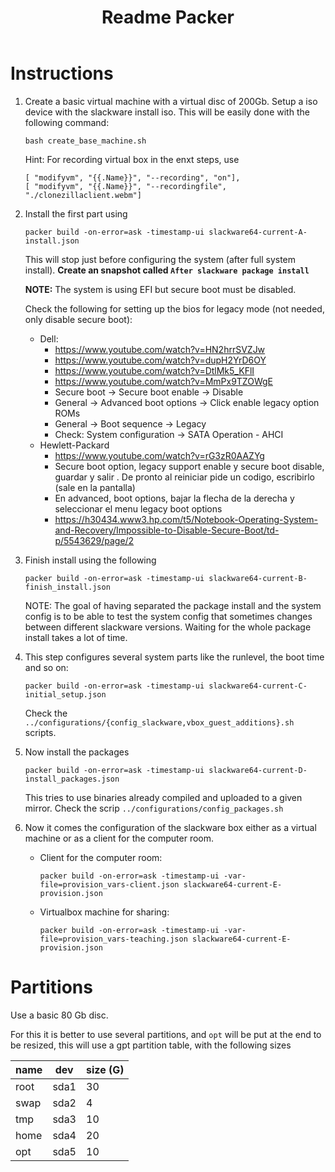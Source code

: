 #+STARTUP: overview
#+TITLE: Readme Packer

* Instructions
1. Create a basic virtual machine with a virtual disc of 200Gb. Setup a iso
   device with the slackware install iso. This will be easily done with the
   following command:
   #+begin_src shell
bash create_base_machine.sh
   #+end_src

   Hint: For recording virtual box in the enxt steps, use
   #+begin_src shell
        [ "modifyvm", "{{.Name}}", "--recording", "on"],
        [ "modifyvm", "{{.Name}}", "--recordingfile", "./clonezillaclient.webm"]
   #+end_src
2. Install the first part using
   #+begin_src shell
packer build -on-error=ask -timestamp-ui slackware64-current-A-install.json
   #+end_src
    This will stop just before configuring the system (after full system
   install). *Create an snapshot called =After slackware package install=*

   *NOTE:* The system is using EFI but secure boot must be disabled.

   Check the following for setting up the bios for legacy mode (not needed, only
   disable secure boot):
   - Dell:
     - https://www.youtube.com/watch?v=HN2hrrSVZJw
     - https://www.youtube.com/watch?v=dupH2YrD6OY
     - https://www.youtube.com/watch?v=DtlMk5_KFlI
     - https://www.youtube.com/watch?v=MmPx9TZOWgE
     - Secure boot -> Secure boot enable -> Disable
     - General -> Advanced boot options -> Click enable legacy option ROMs
     - General -> Boot sequence -> Legacy
     - Check: System configuration -> SATA Operation - AHCI
   - Hewlett-Packard
     - https://www.youtube.com/watch?v=rG3zR0AAZYg
     - Secure boot option, legacy support enable y secure boot disable, guardar
       y salir . De pronto al reiniciar pide un codigo, escribirlo (sale en la
       pantalla)
     - En advanced, boot options, bajar la flecha de la derecha y seleccionar el
       menu legacy boot options
     - https://h30434.www3.hp.com/t5/Notebook-Operating-System-and-Recovery/Impossible-to-Disable-Secure-Boot/td-p/5543629/page/2
3. Finish install using the following
   #+begin_src shell
packer build -on-error=ask -timestamp-ui slackware64-current-B-finish_install.json
   #+end_src
   NOTE: The goal of having separated the package install and the system config
   is to be able to test the system config that sometimes changes between
   different slackware versions. Waiting for the whole package install takes a
   lot of time.
4. This step configures several system parts like the runlevel, the boot time
   and so on:
   #+begin_src shell
packer build -on-error=ask -timestamp-ui slackware64-current-C-initial_setup.json
   #+end_src
   Check the =../configurations/{config_slackware,vbox_guest_additions}.sh= scripts.
5. Now install the packages
   #+begin_src shell
packer build -on-error=ask -timestamp-ui slackware64-current-D-install_packages.json
   #+end_src
   This tries to use binaries already compiled and uploaded to a given mirror.
   Check the scrip =../configurations/config_packages.sh=
6. Now it comes the configuration of the slackware box either as a virtual
   machine or as a client for the computer room.
   - Client for the computer room:
     #+begin_src shell
packer build -on-error=ask -timestamp-ui -var-file=provision_vars-client.json slackware64-current-E-provision.json
     #+end_src
   - Virtualbox machine for sharing:
     #+begin_src shell
packer build -on-error=ask -timestamp-ui -var-file=provision_vars-teaching.json slackware64-current-E-provision.json
     #+end_src

* Partitions
Use a basic 80 Gb disc.

For this it is better to use several partitions, and =opt= will be put at the
end to be resized, this will use a gpt partition table, with the following sizes
|------+------+----------|
| name | dev  | size (G) |
|------+------+----------|
| root | sda1 |       30 |
| swap | sda2 |        4 |
| tmp  | sda3 |       10 |
| home | sda4 |       20 |
| opt  | sda5 |       10 |
|------+------+----------|
